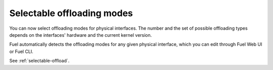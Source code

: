 Selectable offloading modes
+++++++++++++++++++++++++++

You can now select offloading modes for physical interfaces.
The number and the set of possible offloading types
depends on the interfaces' hardware and the current kernel version.

Fuel automatically detects the offloading modes for any given physical
interface, which you can edit through Fuel Web UI or Fuel CLI.

See :ref:`selectable-offload`.
